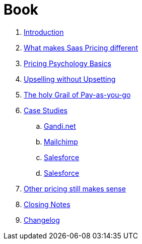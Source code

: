 = Book

. link:book/Introduction.adoc[Introduction]
. link:book/What-makes-SaaS-pricing-different.adoc[What makes Saas Pricing different]
. link:book/Pricing-Psychology-Basics.adoc[Pricing Psychology Basics]
. link:book/Upselling-without-Upsetting.adoc[Upselling without Upsetting]
. link:book/The-holy-Grail-of-Pay-as-you-go.adoc[The holy Grail of Pay-as-you-go]
. link:book/Case-Studies.adoc[Case Studies]
.. link:book/case-studies-gandi.adoc[Gandi.net]
.. link:book/case-studies-mailchimp.adoc[Mailchimp]
.. link:book/case-studies-salesforce.adoc[Salesforce]
.. link:book/case-studies-slack.adoc[Salesforce]
. link:book/other-pricing-still-makes-sense.adoc[Other pricing still makes sense]
. link:book/closing-notes.adoc[Closing Notes]
. link:book/Changelog.adoc[Changelog]